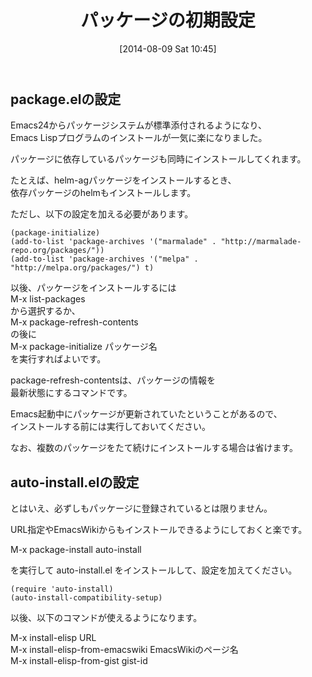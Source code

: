 #+POSTID: 82
#+DATE: [2014-08-09 Sat 10:45]
#+PERMALINK: package-initialize
#+OPTIONS: toc:nil num:nil todo:nil pri:nil tags:nil ^:nil \n:t
#+ISPAGE: t
#+DESCRIPTION:
# (progn (erase-buffer)(find-file-hook--org2blog/wp-mode))
#+BLOG: rubikitch
#+CATEGORY: Emacs, Emacs Lisp,
#+DESCRIPTION:
#+MYTAGS: パッケージ, ELPA, MELPA, Marmalade, package-install, package-refresh-contents, list-packages, package-list-packages, Emacs パッケージ インストール, Emacs パッケージ 設定, package.el, emacs package.el
#+TAGS: パッケージ, ELPA, MELPA, Marmalade, package-install, package-refresh-contents, list-packages, package-list-packages, Emacs パッケージ インストール, Emacs パッケージ 設定, package.el, emacs package.el, Emacs, Emacs Lisp,,
#+TITLE: パッケージの初期設定
** package.elの設定
Emacs24からパッケージシステムが標準添付されるようになり、
Emacs Lispプログラムのインストールが一気に楽になりました。

パッケージに依存しているパッケージも同時にインストールしてくれます。

たとえば、helm-agパッケージをインストールするとき、
依存パッケージのhelmもインストールします。


ただし、以下の設定を加える必要があります。

#+BEGIN: include :file "/r/sync/book/sd-emacs-rensai/init-package.el"
#+BEGIN_SRC fundamental
(package-initialize)
(add-to-list 'package-archives '("marmalade" . "http://marmalade-repo.org/packages/"))
(add-to-list 'package-archives '("melpa" . "http://melpa.org/packages/") t)
#+END_SRC

#+END:

以後、パッケージをインストールするには
M-x list-packages
から選択するか、
M-x package-refresh-contents
の後に
M-x package-initialize パッケージ名
を実行すればよいです。

package-refresh-contentsは、パッケージの情報を
最新状態にするコマンドです。

Emacs起動中にパッケージが更新されていたということがあるので、
インストールする前には実行しておいてください。

なお、複数のパッケージをたて続けにインストールする場合は省けます。
** auto-install.elの設定
とはいえ、必ずしもパッケージに登録されているとは限りません。

URL指定やEmacsWikiからもインストールできるようにしておくと楽です。

M-x package-install auto-install

を実行して auto-install.el をインストールして、設定を加えてください。

#+BEGIN_SRC fundamental
(require 'auto-install)
(auto-install-compatibility-setup)
#+END_SRC

以後、以下のコマンドが使えるようになります。

M-x install-elisp URL
M-x install-elisp-from-emacswiki EmacsWikiのページ名
M-x install-elisp-from-gist gist-id


# (progn (forward-line 1)(shell-command "screenshot-time.rb org_template" t))
